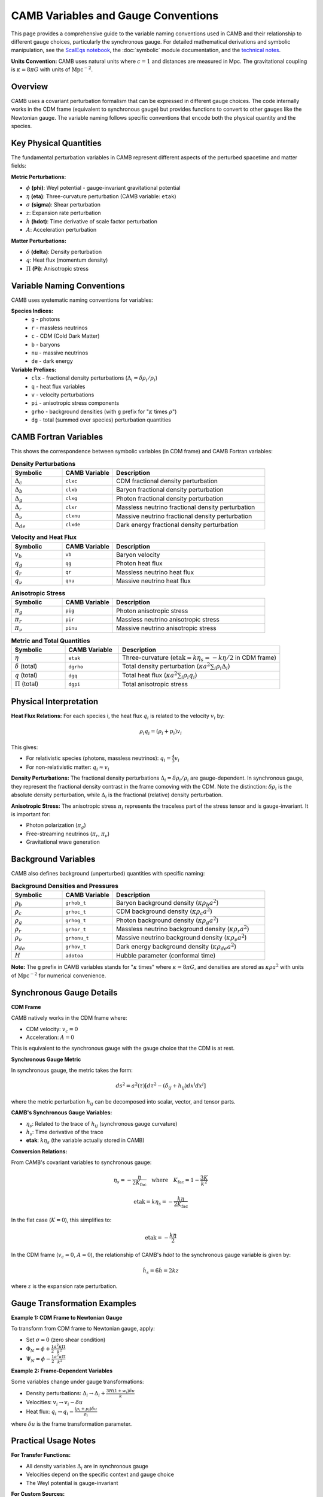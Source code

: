 CAMB Variables and Gauge Conventions
====================================

This page provides a comprehensive guide to the variable naming conventions used in CAMB and their relationship to different gauge choices, particularly the synchronous gauge. For detailed mathematical derivations and symbolic manipulation, see the `ScalEqs notebook <https://camb.readthedocs.io/en/latest/ScalEqs.html>`_, the :doc:`symbolic` module documentation, and the `technical notes <https://cosmologist.info/notes/CAMB.pdf>`_.

**Units Convention:** CAMB uses natural units where :math:`c = 1` and distances are measured in Mpc. The gravitational coupling is :math:`\kappa = 8\pi G` with units of :math:`\text{Mpc}^{-2}`.

Overview
--------

CAMB uses a covariant perturbation formalism that can be expressed in different gauge choices. The code internally works in the CDM frame (equivalent to synchronous gauge) but provides functions to convert to other gauges like the Newtonian gauge. The variable naming follows specific conventions that encode both the physical quantity and the species.



Key Physical Quantities
-----------------------

The fundamental perturbation variables in CAMB represent different aspects of the perturbed spacetime and matter fields:

**Metric Perturbations:**

* :math:`\phi` **(phi)**: Weyl potential - gauge-invariant gravitational potential
* :math:`\eta` **(eta)**: Three-curvature perturbation (CAMB variable: ``etak``)
* :math:`\sigma` **(sigma)**: Shear perturbation
* :math:`z`: Expansion rate perturbation
* :math:`\dot{h}` **(hdot)**: Time derivative of scale factor perturbation
* :math:`A`: Acceleration perturbation

**Matter Perturbations:**

* :math:`\delta` **(delta)**: Density perturbation
* :math:`q`: Heat flux (momentum density)
* :math:`\Pi` **(Pi)**: Anisotropic stress

Variable Naming Conventions
---------------------------

CAMB uses systematic naming conventions for variables:

**Species Indices:**
  * ``g`` - photons
  * ``r`` - massless neutrinos
  * ``c`` - CDM (Cold Dark Matter)
  * ``b`` - baryons
  * ``nu`` - massive neutrinos
  * ``de`` - dark energy

**Variable Prefixes:**
  * ``clx`` - fractional density perturbations (:math:`\Delta_i = \delta\rho_i/\rho_i`)
  * ``q`` - heat flux variables
  * ``v`` - velocity perturbations
  * ``pi`` - anisotropic stress components
  * ``grho`` - background densities (with ``g`` prefix for ":math:`\kappa` times :math:`\rho`")
  * ``dg`` - total (summed over species) perturbation quantities

CAMB Fortran Variables
----------------------

This shows the correspondence between symbolic variables (in CDM frame) and CAMB Fortran variables:

.. list-table:: **Density Perturbations**
   :widths: 20 20 60
   :header-rows: 1

   * - Symbolic
     - CAMB Variable
     - Description
   * - :math:`\Delta_c`
     - ``clxc``
     - CDM fractional density perturbation
   * - :math:`\Delta_b`
     - ``clxb``
     - Baryon fractional density perturbation
   * - :math:`\Delta_g`
     - ``clxg``
     - Photon fractional density perturbation
   * - :math:`\Delta_r`
     - ``clxr``
     - Massless neutrino fractional density perturbation
   * - :math:`\Delta_{\nu}`
     - ``clxnu``
     - Massive neutrino fractional density perturbation
   * - :math:`\Delta_{de}`
     - ``clxde``
     - Dark energy fractional density perturbation

.. list-table:: **Velocity and Heat Flux**
   :widths: 20 20 60
   :header-rows: 1

   * - Symbolic
     - CAMB Variable
     - Description
   * - :math:`v_b`
     - ``vb``
     - Baryon velocity
   * - :math:`q_g`
     - ``qg``
     - Photon heat flux
   * - :math:`q_r`
     - ``qr``
     - Massless neutrino heat flux
   * - :math:`q_{\nu}`
     - ``qnu``
     - Massive neutrino heat flux

.. list-table:: **Anisotropic Stress**
   :widths: 20 20 60
   :header-rows: 1

   * - Symbolic
     - CAMB Variable
     - Description
   * - :math:`\pi_g`
     - ``pig``
     - Photon anisotropic stress
   * - :math:`\pi_r`
     - ``pir``
     - Massless neutrino anisotropic stress
   * - :math:`\pi_{\nu}`
     - ``pinu``
     - Massive neutrino anisotropic stress

.. list-table:: **Metric and Total Quantities**
   :widths: 20 20 60
   :header-rows: 1

   * - Symbolic
     - CAMB Variable
     - Description
   * - :math:`\eta`
     - ``etak``
     - Three-curvature (:math:`\mathrm{etak} = k\eta_s = -k\eta/2` in CDM frame)
   * - :math:`\delta` (total)
     - ``dgrho``
     - Total density perturbation (:math:`\kappa a^2 \sum_i \rho_i\Delta_i`)
   * - :math:`q` (total)
     - ``dgq``
     - Total heat flux (:math:`\kappa a^2 \sum_i \rho_i q_i`)
   * - :math:`\Pi` (total)
     - ``dgpi``
     - Total anisotropic stress



Physical Interpretation
-----------------------

**Heat Flux Relations:**
For each species i, the heat flux :math:`q_i` is related to the velocity :math:`v_i` by:

.. math::
   \rho_i q_i = (\rho_i + p_i)v_i

This gives:

* For relativistic species (photons, massless neutrinos): :math:`q_i = \frac{4}{3}v_i`
* For non-relativistic matter: :math:`q_i \approx v_i`

**Density Perturbations:**
The fractional density perturbations :math:`\Delta_i = \delta\rho_i/\rho_i` are gauge-dependent. In synchronous gauge, they represent the fractional density contrast in the frame comoving with the CDM. Note the distinction: :math:`\delta\rho_i` is the absolute density perturbation, while :math:`\Delta_i` is the fractional (relative) density perturbation.

**Anisotropic Stress:**
The anisotropic stress :math:`\pi_i` represents the traceless part of the stress tensor and is gauge-invariant. It is important for:

* Photon polarization (:math:`\pi_g`)
* Free-streaming neutrinos (:math:`\pi_r`, :math:`\pi_{\nu}`)
* Gravitational wave generation

Background Variables
--------------------

CAMB also defines background (unperturbed) quantities with specific naming:

.. list-table:: **Background Densities and Pressures**
   :widths: 20 20 60
   :header-rows: 1

   * - Symbolic
     - CAMB Variable
     - Description
   * - :math:`\rho_b`
     - ``grhob_t``
     - Baryon background density (:math:`\kappa\rho_b a^2`)
   * - :math:`\rho_c`
     - ``grhoc_t``
     - CDM background density (:math:`\kappa\rho_c a^2`)
   * - :math:`\rho_g`
     - ``grhog_t``
     - Photon background density (:math:`\kappa\rho_g a^2`)
   * - :math:`\rho_r`
     - ``grhor_t``
     - Massless neutrino background density (:math:`\kappa\rho_r a^2`)
   * - :math:`\rho_{\nu}`
     - ``grhonu_t``
     - Massive neutrino background density (:math:`\kappa\rho_{\nu} a^2`)
   * - :math:`\rho_{de}`
     - ``grhov_t``
     - Dark energy background density (:math:`\kappa\rho_{de} a^2`)
   * - :math:`H`
     - ``adotoa``
     - Hubble parameter (conformal time)

**Note:** The ``g`` prefix in CAMB variables stands for ":math:`\kappa` times" where :math:`\kappa = 8\pi G`, and densities are stored as :math:`\kappa\rho a^2` with units of :math:`\text{Mpc}^{-2}` for numerical convenience.

Synchronous Gauge Details
-------------------------

**CDM Frame**

CAMB natively works in the CDM frame where:

* CDM velocity: :math:`v_c = 0`
* Acceleration: :math:`A = 0`

This is equivalent to the synchronous gauge with the gauge choice that the CDM is at rest.

**Synchronous Gauge Metric**

In synchronous gauge, the metric takes the form:

.. math::
   ds^2 = a^2(\tau)[d\tau^2 - (\delta_{ij} + h_{ij})dx^i dx^j]

where the metric perturbation :math:`h_{ij}` can be decomposed into scalar, vector, and tensor parts.

**CAMB's Synchronous Gauge Variables:**

* :math:`\eta_s`: Related to the trace of :math:`h_{ij}` (synchronous gauge curvature)
* :math:`\dot{h}_s`: Time derivative of the trace
* **etak**: :math:`k\eta_s` (the variable actually stored in CAMB)

**Conversion Relations:**

From CAMB's covariant variables to synchronous gauge:

.. math::
   \eta_s = -\frac{\eta}{2K_{\mathrm{fac}}} \quad \text{where} \quad K_{\mathrm{fac}} = 1 - \frac{3K}{k^2}

.. math::
   \mathrm{etak} = k\eta_s = -\frac{k\eta}{2K_{\mathrm{fac}}}

In the flat case (:math:`K = 0`), this simplifies to:

.. math::
   \mathrm{etak} = -\frac{k\eta}{2}

In the CDM frame (:math:`v_c = 0`, :math:`A = 0`), the relationship of CAMB's `hdot` to the synchronous
gauge variable is given by:

.. math::
   \dot{h}_s = 6\dot{h} = 2kz

where :math:`z` is the expansion rate perturbation.

Gauge Transformation Examples
-----------------------------

**Example 1: CDM Frame to Newtonian Gauge**

To transform from CDM frame to Newtonian gauge, apply:

* Set :math:`\sigma = 0` (zero shear condition)
* :math:`\Phi_N = \phi + \frac{1}{2}\frac{a^2\kappa\Pi}{k^2}`
* :math:`\Psi_N = \phi - \frac{1}{2}\frac{a^2\kappa\Pi}{k^2}`

**Example 2: Frame-Dependent Variables**

Some variables change under gauge transformations:

* Density perturbations: :math:`\Delta_i \to \Delta_i + \frac{3H(1+w_i)\delta u}{k}`
* Velocities: :math:`v_i \to v_i - \delta u`
* Heat flux: :math:`q_i \to q_i - \frac{(\rho_i+p_i)\delta u}{\rho_i}`

where :math:`\delta u` is the frame transformation parameter.

Practical Usage Notes
---------------------

**For Transfer Functions:**

* All density variables :math:`\Delta_i` are in synchronous gauge
* Velocities depend on the specific context and gauge choice
* The Weyl potential is gauge-invariant

**For Custom Sources:**

* Use :func:`camb.symbolic.make_frame_invariant` to create gauge-invariant combinations
* The symbolic module provides automatic conversion between gauges
* See the ScalEqs notebook for practical examples

**Common Pitfalls:**

* Don't mix variables from different gauges without proper transformation
* Remember that CAMB's "synchronous gauge" is specifically the CDM frame
* Anisotropic stress components (:math:`\pi_g`, :math:`\pi_r`, :math:`\pi_{\nu}`) and total anisotropic stress :math:`\Pi` are gauge-invariant

Cross-References
----------------

* :doc:`symbolic` - Complete symbolic equation system and gauge transformations
* `ScalEqs notebook <https://camb.readthedocs.io/en/latest/ScalEqs.html>`_ - Interactive examples with variable definitions
* :doc:`transfer_variables` - Transfer function variables and their meanings
* :doc:`model` - Parameter and variable definitions for the Python interface

For the complete mathematical framework and equation derivations, see the technical notes referenced in the main documentation and the symbolic module documentation.
